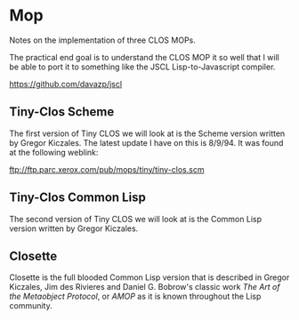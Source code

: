 * Mop 
Notes on the implementation of three CLOS MOPs.

The practical end goal is to understand the CLOS
MOP it so well that I will be able to port it to 
something like the JSCL Lisp-to-Javascript compiler.

https://github.com/davazp/jscl

** Tiny-Clos Scheme
The first version of Tiny CLOS we will look at is the
Scheme version written by Gregor Kiczales. The latest
update I have on this is 8/9/94. It was found at the
following weblink:

ftp://ftp.parc.xerox.com/pub/mops/tiny/tiny-clos.scm

** Tiny-Clos Common Lisp 
The second version of Tiny CLOS we will look at is the
Common Lisp version written by Gregor Kiczales.

** Closette
Closette is the full blooded Common Lisp version that
is described in Gregor Kiczales, Jim des Rivieres and
Daniel G. Bobrow's classic work /The Art of the Metaobject Protocol/,
or /AMOP/ as it is known throughout the Lisp community.

